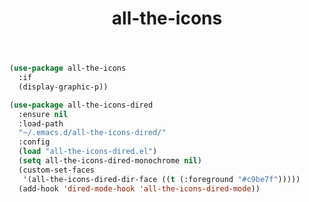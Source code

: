 #+TITLE: all-the-icons
#+begin_src emacs-lisp
  (use-package all-the-icons
    :if
    (display-graphic-p))

  (use-package all-the-icons-dired
    :ensure nil
    :load-path
    "~/.emacs.d/all-the-icons-dired/"
    :config
    (load "all-the-icons-dired.el")
    (setq all-the-icons-dired-monochrome nil)
    (custom-set-faces
     '(all-the-icons-dired-dir-face ((t (:foreground "#c9be7f")))))
    (add-hook 'dired-mode-hook 'all-the-icons-dired-mode))
#+end_src
